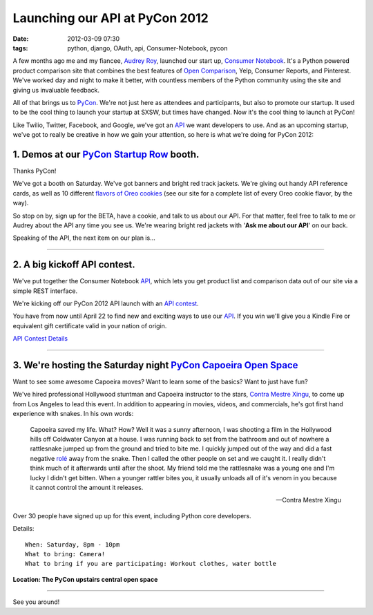 ===============================
Launching our API at PyCon 2012
===============================

:date: 2012-03-09 07:30
:tags: python, django, OAuth, api, Consumer-Notebook, pycon


A few months ago me and my fiancee, `Audrey Roy`_, launched our start up, `Consumer Notebook`_. It's a Python powered product comparison site that combines the best features of `Open Comparison`_, Yelp, Consumer Reports, and Pinterest. We've worked day and night to make it better, with countless members of the Python community using the site and giving us invaluable feedback.

.. _`Audrey Roy`: http://audreymroy.com
.. _`Consumer Notebook`: http://consumernotebook.com
.. _`Open Comparison`: http://opencomparison.org

All of that brings us to PyCon_. We're not just here as attendees and participants, but also to promote our startup.  It used to be the cool thing to launch your startup at SXSW, but times have changed. Now it's the cool thing to launch at PyCon!

.. _PyCon: http://us.pycon.org/2012/


Like Twilio, Twitter, Facebook, and Google, we've got an API_ we want developers to use. And as an upcoming startup, we've got to really be creative in how we gain your attention, so here is what we're doing for PyCon 2012:

1. Demos at our `PyCon Startup Row`_ booth.
--------------------------------------------

.. _`PyCon Startup Row`: https://us.pycon.org/2012/community/openspaces/capoeira/

Thanks PyCon!

We've got a booth on Saturday. We've got banners and bright red track jackets. We're giving out handy API reference cards, as well as 10 different `flavors of Oreo cookies`_ (see our site for a complete list of every Oreo cookie flavor, by the way).

So stop on by, sign up for the BETA, have a cookie, and talk to us about our API. For that matter, feel free to talk to me or Audrey about the API any time you see us. We're wearing bright red jackets with '**Ask me about our API**' on our back.

Speaking of the API, the next item on our plan is...

.. _`flavors of Oreo cookies`: http://consumernotebook.com/lists/audreyr/list-of-oreo-cookie-flavors/

----

2. A big kickoff API contest.
-----------------------------

We've put together the Consumer Notebook API_, which lets you get product list
and comparison data out of our site via a simple REST interface. 

We're kicking off our PyCon 2012 API launch with an `API contest`_.  

You have from now until April 22 to find new and exciting ways to use our API_. If you win we'll give you a Kindle Fire or equivalent gift certificate valid in your nation of origin.

`API Contest Details`_

.. _`API contest`: http://developers.consumernotebook.com/contest.html
.. _`API Contest Details`: http://developers.consumernotebook.com/contest.html

.. image:: http://farm8.staticflickr.com/7189/6821231296_d0670e84b7_m.jpg
   :name: Grid of Python Books
   :align: center
   :target: http://www.flickr.com/photos/pydanny/6821231296/sizes/m/in/photostream/

----


3. We're hosting the Saturday night `PyCon Capoeira Open Space`_
-----------------------------------------------------------------


Want to see some awesome Capoeira moves? Want to learn some of the basics? Want to just have fun?

We've hired professional Hollywood stuntman and Capoeira instructor to the stars, `Contra Mestre Xingu`_, to come up from Los Angeles to lead this event. In addition to appearing in movies, videos, and commercials, he's got first hand experience with snakes. In his own words:

.. _`Contra Mestre Xingu`: http://valleycapoeira.com/?page_id=7

.. epigraph::

    Capoeira saved my life. What? How? Well it was a sunny afternoon, I was shooting a film in the Hollywood hills off Coldwater Canyon at a house. I was running back to set from the bathroom and out of nowhere a rattlesnake jumped up from the ground and tried to bite me. I quickly jumped out of the way and did a fast negative `rolé`_ away from the snake. Then I called the other people on set and we caught it. I really didn't think much of it afterwards until after the shoot. My friend told me the rattlesnake was a young one and I'm lucky I didn't get bitten.  When a younger rattler bites you, it usually unloads all of it's venom in you because it cannot control the amount it releases.
    
    -- Contra Mestre Xingu

Over 30 people have signed up up for this event, including Python core developers. 

Details::

    When: Saturday, 8pm - 10pm
    What to bring: Camera!
    What to bring if you are participating: Workout clothes, water bottle 

.. image:: http://farm8.staticflickr.com/7182/6821195620_2b7870a39c_m.jpg
   :name: Location of the PyCon Capoeira Open Space Event
   :align: center
   :target: http://www.flickr.com/photos/pydanny/6821195620/sizes/s/in/photostream/
   
**Location: The PyCon upstairs central open space**

----

See you around!


.. _`rolé`: http://en.wikipedia.org/wiki/List_of_capoeira_techniques#Rol.C3.AA

.. _API: http://api.consumernotebook.com
.. _`PyCon Capoeira Open Space`: https://us.pycon.org/2012/community/openspaces/capoeira/
